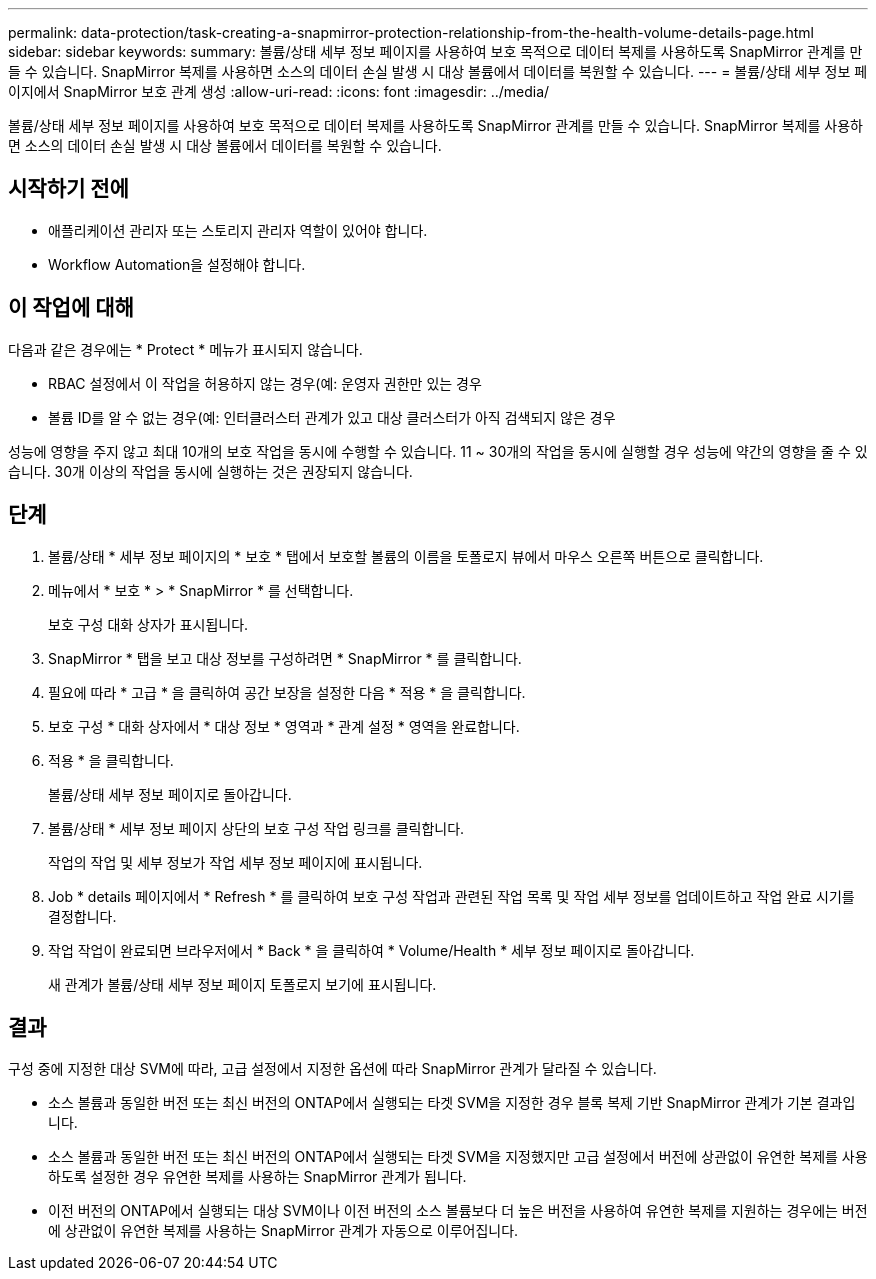 ---
permalink: data-protection/task-creating-a-snapmirror-protection-relationship-from-the-health-volume-details-page.html 
sidebar: sidebar 
keywords:  
summary: 볼륨/상태 세부 정보 페이지를 사용하여 보호 목적으로 데이터 복제를 사용하도록 SnapMirror 관계를 만들 수 있습니다. SnapMirror 복제를 사용하면 소스의 데이터 손실 발생 시 대상 볼륨에서 데이터를 복원할 수 있습니다. 
---
= 볼륨/상태 세부 정보 페이지에서 SnapMirror 보호 관계 생성
:allow-uri-read: 
:icons: font
:imagesdir: ../media/


[role="lead"]
볼륨/상태 세부 정보 페이지를 사용하여 보호 목적으로 데이터 복제를 사용하도록 SnapMirror 관계를 만들 수 있습니다. SnapMirror 복제를 사용하면 소스의 데이터 손실 발생 시 대상 볼륨에서 데이터를 복원할 수 있습니다.



== 시작하기 전에

* 애플리케이션 관리자 또는 스토리지 관리자 역할이 있어야 합니다.
* Workflow Automation을 설정해야 합니다.




== 이 작업에 대해

다음과 같은 경우에는 * Protect * 메뉴가 표시되지 않습니다.

* RBAC 설정에서 이 작업을 허용하지 않는 경우(예: 운영자 권한만 있는 경우
* 볼륨 ID를 알 수 없는 경우(예: 인터클러스터 관계가 있고 대상 클러스터가 아직 검색되지 않은 경우


성능에 영향을 주지 않고 최대 10개의 보호 작업을 동시에 수행할 수 있습니다. 11 ~ 30개의 작업을 동시에 실행할 경우 성능에 약간의 영향을 줄 수 있습니다. 30개 이상의 작업을 동시에 실행하는 것은 권장되지 않습니다.



== 단계

. 볼륨/상태 * 세부 정보 페이지의 * 보호 * 탭에서 보호할 볼륨의 이름을 토폴로지 뷰에서 마우스 오른쪽 버튼으로 클릭합니다.
. 메뉴에서 * 보호 * > * SnapMirror * 를 선택합니다.
+
보호 구성 대화 상자가 표시됩니다.

. SnapMirror * 탭을 보고 대상 정보를 구성하려면 * SnapMirror * 를 클릭합니다.
. 필요에 따라 * 고급 * 을 클릭하여 공간 보장을 설정한 다음 * 적용 * 을 클릭합니다.
. 보호 구성 * 대화 상자에서 * 대상 정보 * 영역과 * 관계 설정 * 영역을 완료합니다.
. 적용 * 을 클릭합니다.
+
볼륨/상태 세부 정보 페이지로 돌아갑니다.

. 볼륨/상태 * 세부 정보 페이지 상단의 보호 구성 작업 링크를 클릭합니다.
+
작업의 작업 및 세부 정보가 작업 세부 정보 페이지에 표시됩니다.

. Job * details 페이지에서 * Refresh * 를 클릭하여 보호 구성 작업과 관련된 작업 목록 및 작업 세부 정보를 업데이트하고 작업 완료 시기를 결정합니다.
. 작업 작업이 완료되면 브라우저에서 * Back * 을 클릭하여 * Volume/Health * 세부 정보 페이지로 돌아갑니다.
+
새 관계가 볼륨/상태 세부 정보 페이지 토폴로지 보기에 표시됩니다.





== 결과

구성 중에 지정한 대상 SVM에 따라, 고급 설정에서 지정한 옵션에 따라 SnapMirror 관계가 달라질 수 있습니다.

* 소스 볼륨과 동일한 버전 또는 최신 버전의 ONTAP에서 실행되는 타겟 SVM을 지정한 경우 블록 복제 기반 SnapMirror 관계가 기본 결과입니다.
* 소스 볼륨과 동일한 버전 또는 최신 버전의 ONTAP에서 실행되는 타겟 SVM을 지정했지만 고급 설정에서 버전에 상관없이 유연한 복제를 사용하도록 설정한 경우 유연한 복제를 사용하는 SnapMirror 관계가 됩니다.
* 이전 버전의 ONTAP에서 실행되는 대상 SVM이나 이전 버전의 소스 볼륨보다 더 높은 버전을 사용하여 유연한 복제를 지원하는 경우에는 버전에 상관없이 유연한 복제를 사용하는 SnapMirror 관계가 자동으로 이루어집니다.

